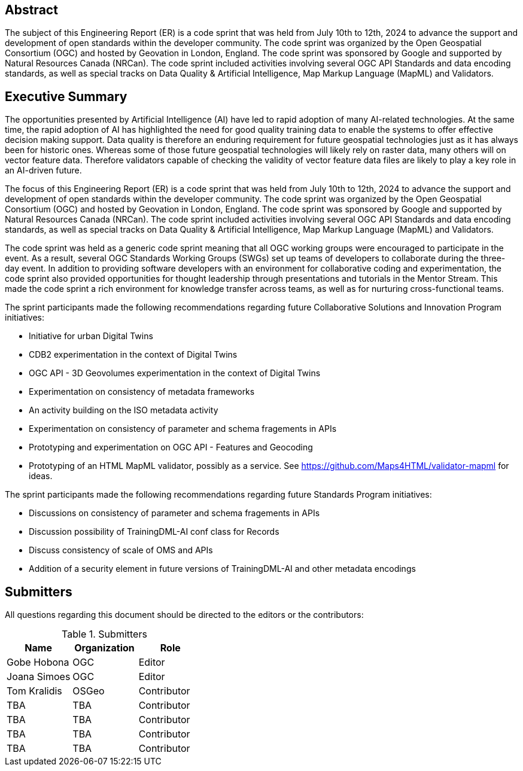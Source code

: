 
////
Preface sections must include [.preface] attribute
in order to get them placed in the preface area (and not in the main content).

Keywords specified in document preamble will display in this area
after the abstract
////

[.preface]
== Abstract

The subject of this Engineering Report (ER) is a code sprint that was held from July 10th to 12th, 2024 to advance the support and development of open standards within the developer community. The code sprint was organized by the Open Geospatial Consortium (OGC) and hosted by Geovation in London, England. The code sprint was sponsored by Google and supported by Natural Resources Canada (NRCan). The code sprint included activities involving several OGC API Standards and data encoding standards, as well as special tracks on Data Quality & Artificial Intelligence, Map Markup Language (MapML) and Validators.


[.preface]
== Executive Summary

The opportunities presented by Artificial Intelligence (AI) have led to rapid adoption of many AI-related technologies. At the same time, the rapid adoption of AI has highlighted the need for good quality training data to enable the systems to offer effective decision making support. Data quality is therefore an enduring requirement for future geospatial technologies just as it has always been for historic ones. Whereas some of those future geospatial technologies will likely rely on raster data, many others will on vector feature data. Therefore validators capable of checking the validity of vector feature data files are likely to play a key role in an AI-driven future.

The focus of this Engineering Report (ER) is a code sprint that was held from July 10th to 12th, 2024 to advance the support and development of open standards within the developer community. The code sprint was organized by the Open Geospatial Consortium (OGC) and hosted by Geovation in London, England. The code sprint was sponsored by Google and supported by Natural Resources Canada (NRCan). The code sprint included activities involving several OGC API Standards and data encoding standards, as well as special tracks on Data Quality & Artificial Intelligence, Map Markup Language (MapML) and Validators.

The code sprint was held as a generic code sprint meaning that all OGC working groups were encouraged to participate in the event. As a result, several OGC Standards Working Groups (SWGs) set up teams of developers to collaborate during the three-day event. In addition to providing software developers with an environment for collaborative coding and experimentation, the code sprint also provided opportunities for thought leadership through presentations and tutorials in the Mentor Stream. This made the code sprint a rich environment for knowledge transfer across teams, as well as for nurturing cross-functional teams.

The sprint participants made the following recommendations regarding future Collaborative Solutions and Innovation Program initiatives:

* Initiative for urban Digital Twins
* CDB2 experimentation in the context of Digital Twins
* OGC API - 3D Geovolumes experimentation in the context of Digital Twins
* Experimentation on consistency of metadata frameworks
* An activity building on the ISO metadata activity
* Experimentation on consistency of parameter and schema fragements in APIs
* Prototyping and experimentation on OGC API - Features and Geocoding
* Prototyping of an HTML MapML validator, possibly as a service. See https://github.com/Maps4HTML/validator-mapml for ideas.

The sprint participants made the following recommendations regarding future Standards Program initiatives:

* Discussions on consistency of parameter and schema fragements in APIs
* Discussion possibility of TrainingDML-AI conf class for Records
* Discuss consistency of scale of OMS and APIs
* Addition of a security element in future versions of TrainingDML-AI and other metadata encodings


== Submitters

All questions regarding this document should be directed to the editors or the contributors:

[%unnumbered%]
.Submitters
[options="header"]
|===
|	Name | Organization | Role
|	Gobe Hobona| OGC | Editor
|	Joana Simoes | OGC |Editor
|	Tom Kralidis | OSGeo | Contributor
|	TBA | TBA | Contributor
|	TBA | TBA | Contributor
|	TBA | TBA | Contributor
|	TBA | TBA | Contributor
|=== 
